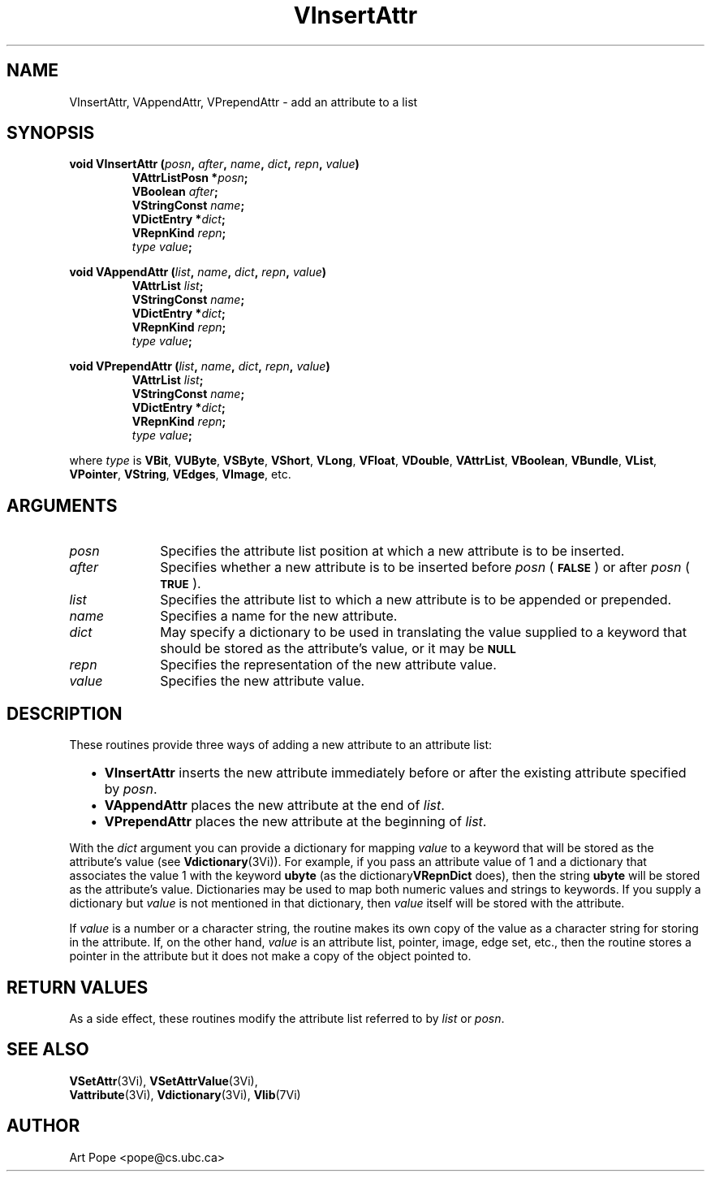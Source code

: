 .ds Vn 2.1
.TH VInsertAttr 3Vi "24 April 1993" "Vista Version \*(Vn"
.SH NAME
VInsertAttr, VAppendAttr, VPrependAttr \- add an attribute to a list
.SH SYNOPSIS
.nf
.ft B
void VInsertAttr (\fIposn\fP, \fIafter\fP, \fIname\fP, \fIdict\fP, \
\fIrepn\fP, \fIvalue\fP)
.RS
VAttrListPosn *\fIposn\fP;
VBoolean \fIafter\fP;
VStringConst \fIname\fP;
VDictEntry *\fIdict\fP;
VRepnKind \fIrepn\fP;
\fItype value\fP;
.RE
.PP
.ft B
void VAppendAttr (\fIlist\fP, \fIname\fP, \fIdict\fP, \fIrepn\fP, \fIvalue\fP)
.RS
VAttrList \fIlist\fP;
VStringConst \fIname\fP;
VDictEntry *\fIdict\fP;
VRepnKind \fIrepn\fP;
\fItype value\fP;
.RE
.PP
.ft B
void VPrependAttr (\fIlist\fP, \fIname\fP, \fIdict\fP, \fIrepn\fP, \fIvalue\fP)
.RS
VAttrList \fIlist\fP;
VStringConst \fIname\fP;
VDictEntry *\fIdict\fP;
VRepnKind \fIrepn\fP;
\fItype value\fP;
.RE
.PP
.fi
where \fItype\fP is \fBVBit\fP, \fBVUByte\fP, \fBVSByte\fP, \fBVShort\fP,
\fBVLong\fP, \fBVFloat\fP, \fBVDouble\fP, \fBVAttrList\fP, \fBVBoolean\fP,
\fBVBundle\fP, \fBVList\fP, \fBVPointer\fP, \fBVString\fP, \fBVEdges\fP,
\fBVImage\fP, etc.
.SH ARGUMENTS
.IP \fIposn\fP 10n
Specifies the attribute list position at which a new attribute is to be 
inserted.
.IP \fIafter\fP
Specifies whether a new attribute is to be inserted before \fIposn\fP (\c
.SB FALSE\c
) or after \fIposn\fP (\c
.SB TRUE\c
).
.IP \fIlist\fP
Specifies the attribute list to which a new attribute is to be appended 
or prepended.
.IP \fIname\fP
Specifies a name for the new attribute.
.IP \fIdict\fP
May specify a dictionary to be used in translating the value supplied
to a keyword that should be stored as the attribute's value, or it may be
.SB NULL\c
.
.IP \fIrepn\fP
Specifies the representation of the new attribute value.
.IP \fIvalue\fP
Specifies the new attribute value.
.SH DESCRIPTION
These routines provide three ways of adding a new attribute to an 
attribute list:
.RS 2n
.IP \(bu 2n
\fBVInsertAttr\fP inserts the new attribute immediately before or after the
existing attribute specified by \fIposn\fP.
.IP \(bu
\fBVAppendAttr\fP places the new attribute at the end of \fIlist\fP.
.IP \(bu
\fBVPrependAttr\fP places the new attribute at the beginning of \fIlist\fP.
.RE
.PP
With the \fIdict\fP argument you can provide a dictionary for mapping 
\fIvalue\fP to a keyword that will be stored as the attribute's value (see 
\fBVdictionary\fP(3Vi)). For example, if you pass an attribute value of 1 
and a dictionary that associates the value 1 with the keyword \fBubyte\fP 
(as the dictionary\fBVRepnDict\fP does), then the string \fBubyte\fP will 
be stored as the attribute's value. Dictionaries may be used to map both 
numeric values and strings to keywords. If you supply a dictionary but 
\fIvalue\fP is not mentioned in that dictionary, then \fIvalue\fP itself 
will be stored with the attribute. 
.PP
If \fIvalue\fP is a number or a character string, the routine makes its own
copy of the value as a character string for storing in the attribute. If,
on the other hand, \fIvalue\fP is an attribute list, pointer, image, edge
set, etc., then the routine stores a pointer in the attribute but it does
not make a copy of the object pointed to.
.SH "RETURN VALUES"
As a side effect, these routines modify the attribute list referred to by
\fIlist\fP or \fIposn\fP.
.SH "SEE ALSO"
.na
.nh
.BR VSetAttr (3Vi),
.BR VSetAttrValue (3Vi),
.br
.BR Vattribute (3Vi),
.BR Vdictionary (3Vi),
.BR Vlib (7Vi)
.ad
.hy
.SH AUTHOR
Art Pope <pope@cs.ubc.ca>
